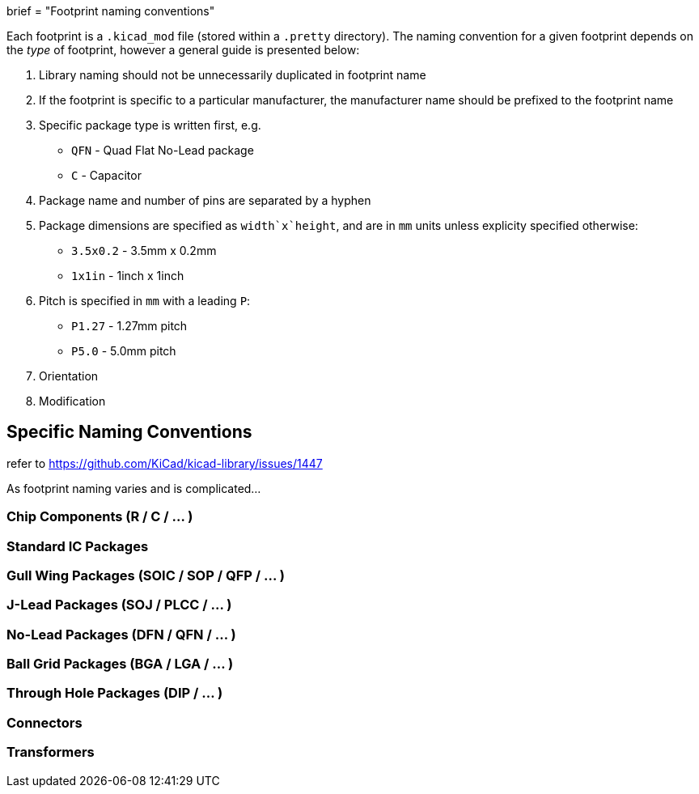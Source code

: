 +++
brief = "Footprint naming conventions"
+++

Each footprint is a `.kicad_mod` file (stored within a `.pretty` directory). The naming convention for a given footprint depends on the _type_ of footprint, however a general guide is presented below:

1. Library naming should not be unnecessarily duplicated in footprint name
1. If the footprint is specific to a particular manufacturer, the manufacturer name should be prefixed to the footprint name
1. Specific package type is written first, e.g.
  * `QFN` - Quad Flat No-Lead package
  * `C` - Capacitor
1. Package name and number of pins are separated by a hyphen
1. Package dimensions are specified as `width`x`height`, and are in `mm` units unless explicity specified otherwise:
  * `3.5x0.2` - 3.5mm x 0.2mm
  * `1x1in` - 1inch x 1inch
1. Pitch is specified in `mm` with a leading `P`:
  * `P1.27` - 1.27mm pitch
  * `P5.0` - 5.0mm pitch
1. Orientation
1. Modification

== Specific Naming Conventions

refer to https://github.com/KiCad/kicad-library/issues/1447

As footprint naming varies and is complicated...

=== Chip Components (R / C / ... )

=== Standard IC Packages


=== Gull Wing Packages (SOIC / SOP / QFP / ... )

=== J-Lead Packages (SOJ / PLCC / ... )

=== No-Lead Packages (DFN / QFN / ... )

=== Ball Grid Packages (BGA / LGA / ... )

=== Through Hole Packages (DIP / ... )

=== Connectors

=== Transformers